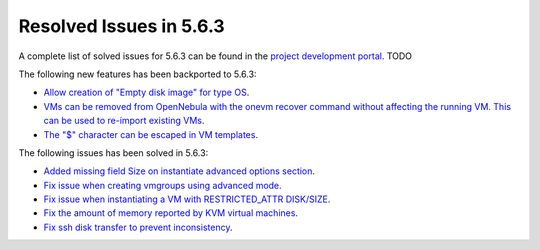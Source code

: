.. _resolved_issues_563:

Resolved Issues in 5.6.3
--------------------------------------------------------------------------------

A complete list of solved issues for 5.6.3 can be found in the `project development portal <https://github.com/OpenNebula/one/milestone/XXXX>`__. TODO

The following new features has been backported to 5.6.3:

- `Allow creation of "Empty disk image" for type OS <https://github.com/OpenNebula/one/issues/1089>`__.
- `VMs can be removed from OpenNebula with the onevm recover command without affecting the running VM. This can be used to re-import existing VMs <https://github.com/OpenNebula/one/issues/1246>`__.
- `The "$" character can be escaped in VM templates <https://github.com/OpenNebula/one/issues/2456>`__.

The following issues has been solved in 5.6.3:

- `Added missing field Size on instantiate advanced options section <https://github.com/OpenNebula/one/issues/2450>`__.
- `Fix issue when creating vmgroups using advanced mode <https://github.com/OpenNebula/one/issues/2522>`__.
- `Fix issue when instantiating a VM with RESTRICTED_ATTR DISK/SIZE <https://github.com/OpenNebula/one/issues/2533>`__.
- `Fix the amount of memory reported by KVM virtual machines <https://github.com/OpenNebula/one/issues/2179>`__.
- `Fix ssh disk transfer to prevent inconsistency <https://github.com/OpenNebula/one/issues/2438>`__.
